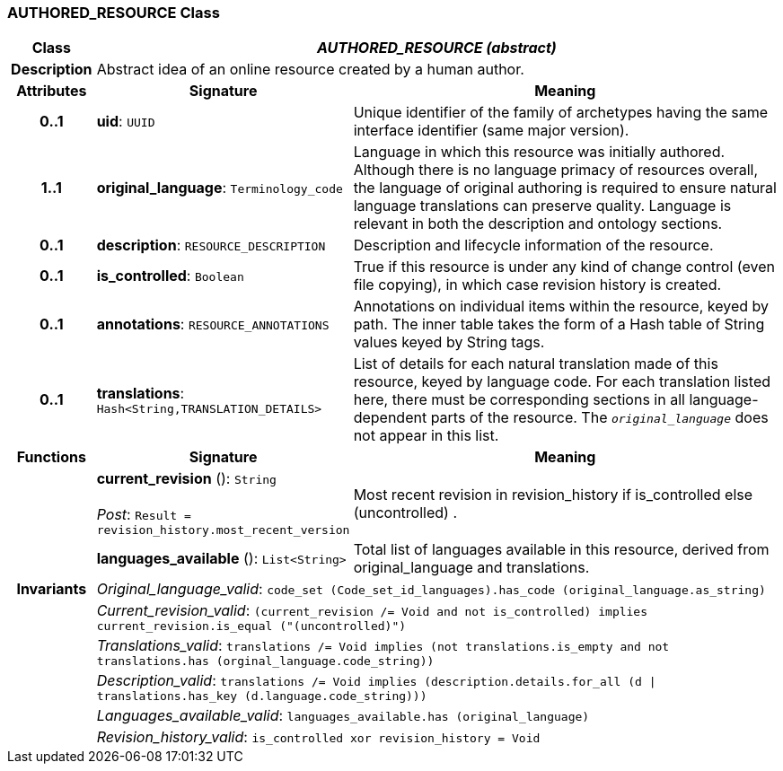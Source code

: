 === AUTHORED_RESOURCE Class

[cols="^1,3,5"]
|===
h|*Class*
2+^h|*_AUTHORED_RESOURCE (abstract)_*

h|*Description*
2+a|Abstract idea of an online resource created by a human author.

h|*Attributes*
^h|*Signature*
^h|*Meaning*

h|*0..1*
|*uid*: `UUID`
a|Unique identifier of the family of archetypes having the same interface identifier (same major version).

h|*1..1*
|*original_language*: `Terminology_code`
a|Language in which this resource was initially authored. Although there is no language primacy of resources overall, the language of original authoring is required to ensure natural language translations can preserve quality. Language is relevant in both the description and ontology sections.

h|*0..1*
|*description*: `RESOURCE_DESCRIPTION`
a|Description and lifecycle information of the resource.

h|*0..1*
|*is_controlled*: `Boolean`
a|True if this resource is under any kind of change control (even file copying), in which case revision history is created.

h|*0..1*
|*annotations*: `RESOURCE_ANNOTATIONS`
a|Annotations on individual items within the resource, keyed by path. The inner table takes the form of a Hash table of String values keyed by String tags.

h|*0..1*
|*translations*: `Hash<String,TRANSLATION_DETAILS>`
a|List of details for each natural translation made of this resource, keyed by language code. For each translation listed here, there must be corresponding sections in all language-dependent parts of the resource. The `_original_language_` does not appear in this list.
h|*Functions*
^h|*Signature*
^h|*Meaning*

h|
|*current_revision* (): `String` +
 +
_Post_: `Result = revision_history.most_recent_version`
a|Most recent revision in revision_history if is_controlled else  (uncontrolled) .

h|
|*languages_available* (): `List<String>`
a|Total list of languages available in this resource, derived from original_language and translations.

h|*Invariants*
2+a|_Original_language_valid_: `code_set (Code_set_id_languages).has_code (original_language.as_string)`

h|
2+a|_Current_revision_valid_: `(current_revision /= Void and not is_controlled) implies current_revision.is_equal ("(uncontrolled)")`

h|
2+a|_Translations_valid_: `translations /= Void implies (not translations.is_empty and not translations.has (orginal_language.code_string))`

h|
2+a|_Description_valid_: `translations /= Void implies (description.details.for_all (d &#124;
translations.has_key (d.language.code_string)))`

h|
2+a|_Languages_available_valid_: `languages_available.has (original_language)`

h|
2+a|_Revision_history_valid_: `is_controlled xor revision_history = Void`
|===
